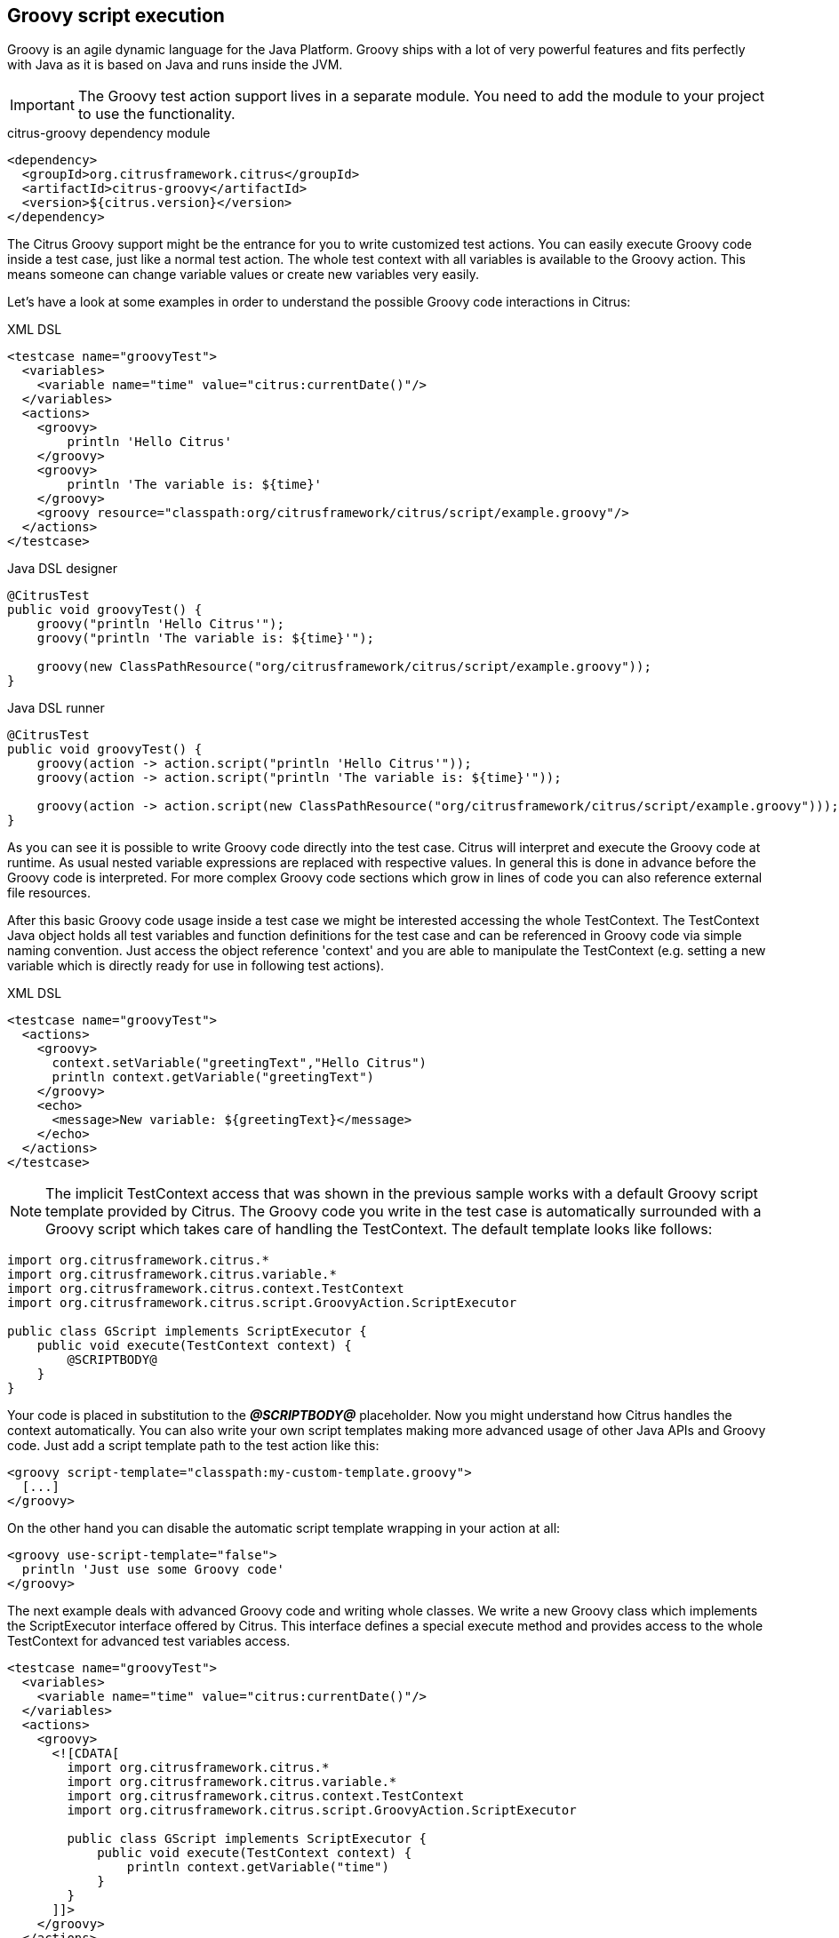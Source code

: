 [[actions-groovy]]
== Groovy script execution

Groovy is an agile dynamic language for the Java Platform.
Groovy ships with a lot of very powerful features and fits perfectly with Java as it is based on Java and runs inside the JVM.

IMPORTANT: The Groovy test action support lives in a separate module.
You need to add the module to your project to use the functionality.

.citrus-groovy dependency module
[source,xml]
----
<dependency>
  <groupId>org.citrusframework.citrus</groupId>
  <artifactId>citrus-groovy</artifactId>
  <version>${citrus.version}</version>
</dependency>
----

The Citrus Groovy support might be the entrance for you to write customized test actions.
You can easily execute Groovy code inside a test case, just like a normal test action.
The whole test context with all variables is available to the Groovy action. This means someone can change variable values or create new variables very easily.

Let's have a look at some examples in order to understand the possible Groovy code interactions in Citrus:

.XML DSL
[source,xml]
----
<testcase name="groovyTest">
  <variables>
    <variable name="time" value="citrus:currentDate()"/>
  </variables>
  <actions>
    <groovy>
        println 'Hello Citrus'
    </groovy>
    <groovy>
        println 'The variable is: ${time}'
    </groovy>
    <groovy resource="classpath:org/citrusframework/citrus/script/example.groovy"/>
  </actions>
</testcase>
----

.Java DSL designer
[source,java]
----
@CitrusTest
public void groovyTest() {
    groovy("println 'Hello Citrus'");
    groovy("println 'The variable is: ${time}'");

    groovy(new ClassPathResource("org/citrusframework/citrus/script/example.groovy"));
}
----

.Java DSL runner
[source,java]
----
@CitrusTest
public void groovyTest() {
    groovy(action -> action.script("println 'Hello Citrus'"));
    groovy(action -> action.script("println 'The variable is: ${time}'"));

    groovy(action -> action.script(new ClassPathResource("org/citrusframework/citrus/script/example.groovy")));
}
----

As you can see it is possible to write Groovy code directly into the test case. Citrus will interpret and execute the Groovy code at runtime. As usual nested variable expressions are replaced with respective values. In general this is done in advance before the Groovy code is interpreted. For more complex Groovy code sections which grow in lines of code you can also reference external file resources.

After this basic Groovy code usage inside a test case we might be interested accessing the whole TestContext. The TestContext Java object holds all test variables and function definitions for the test case and can be referenced in Groovy code via simple naming convention. Just access the object reference 'context' and you are able to manipulate the TestContext (e.g. setting a new variable which is directly ready for use in following test actions).

.XML DSL
[source,xml]
----
<testcase name="groovyTest">
  <actions>
    <groovy>
      context.setVariable("greetingText","Hello Citrus")
      println context.getVariable("greetingText")
    </groovy>
    <echo>
      <message>New variable: ${greetingText}</message>
    </echo>
  </actions>
</testcase>
----

NOTE: The implicit TestContext access that was shown in the previous sample works with a default Groovy script template provided by Citrus. The Groovy code you write in the test case is automatically surrounded with a Groovy script which takes care of handling the TestContext. The default template looks like follows:

[source,java]
----
import org.citrusframework.citrus.*
import org.citrusframework.citrus.variable.*
import org.citrusframework.citrus.context.TestContext
import org.citrusframework.citrus.script.GroovyAction.ScriptExecutor

public class GScript implements ScriptExecutor {
    public void execute(TestContext context) {
        @SCRIPTBODY@
    }
}
----

Your code is placed in substitution to the *_@SCRIPTBODY@_* placeholder. Now you might understand how Citrus handles the context automatically. You can also write your own script templates making more advanced usage of other Java APIs and Groovy code. Just add a script template path to the test action like this:

[source,xml]
----
<groovy script-template="classpath:my-custom-template.groovy">
  [...]
</groovy>
----

On the other hand you can disable the automatic script template wrapping in your action at all:

[source,xml]
----
<groovy use-script-template="false">
  println 'Just use some Groovy code'
</groovy>
----

The next example deals with advanced Groovy code and writing whole classes. We write a new Groovy class which implements the ScriptExecutor interface offered by Citrus. This interface defines a special execute method and provides access to the whole TestContext for advanced test variables access.

[source,xml]
----
<testcase name="groovyTest">
  <variables>
    <variable name="time" value="citrus:currentDate()"/>
  </variables>
  <actions>
    <groovy>
      <![CDATA[
        import org.citrusframework.citrus.*
        import org.citrusframework.citrus.variable.*
        import org.citrusframework.citrus.context.TestContext
        import org.citrusframework.citrus.script.GroovyAction.ScriptExecutor

        public class GScript implements ScriptExecutor {
            public void execute(TestContext context) {
                println context.getVariable("time")
            }
        }
      ]]>
    </groovy>
  </actions>
</testcase>
----

Implementing the ScriptExecutor interface in a custom Groovy class is applicable for very special test context manipulations as you are able to import and use other Java API classes in this code.
